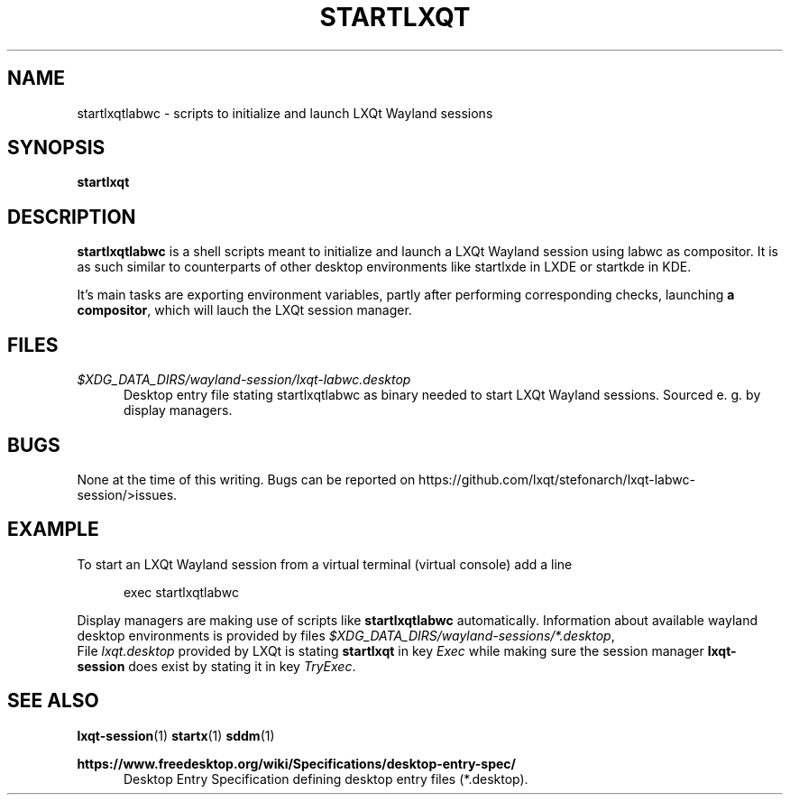 .TH STARTLXQT 1 2015-11-03 "LXQt 0.10.0" "LXQt session management"
.SH NAME
startlxqtlabwc \- scripts to initialize and launch LXQt Wayland sessions
.SH SYNOPSIS
.B startlxqt
.SH DESCRIPTION
\fBstartlxqtlabwc\fR is a shell scripts meant to initialize and launch a LXQt Wayland session using labwc as compositor.
It is as such similar to counterparts of other desktop environments like startlxde in
LXDE or startkde in KDE.
.P
It's main tasks are exporting environment variables, partly after performing
corresponding checks, launching \fBa compositor\fR, which will lauch the LXQt session manager.
.SH FILES
.I $XDG_DATA_DIRS/wayland-session/lxqt-labwc.desktop
.RS 5
Desktop entry file stating startlxqtlabwc as binary needed to start LXQt Wayland sessions. Sourced e. g.
by display managers.
.RE
.SH BUGS
None at the time of this writing. Bugs can be reported on https://github.com/lxqt/stefonarch/lxqt-labwc-session/>issues.
.SH EXAMPLE
To start an LXQt Wayland session from a virtual terminal (virtual console) add a line
.P
.RS 5
exec startlxqtlabwc
.RE
.P
Display managers are making use of scripts like \fBstartlxqtlabwc\fR automatically. Information about
available wayland desktop environments is provided by files \fI$XDG_DATA_DIRS/wayland-sessions/*.desktop\fR,
.br
File \fIlxqt.desktop\fR provided by LXQt is stating \fBstartlxqt\fR in key \fIExec\fR while making sure the session
manager \fBlxqt-session\fR does exist by stating it in key \fITryExec\fR.
.SH SEE ALSO
.BR lxqt-session (1)
.BR startx (1)
.BR sddm (1)
.P
.B https://www.freedesktop.org/wiki/Specifications/desktop-entry-spec/
.RS 5
Desktop Entry Specification defining desktop entry files (*.desktop).
.RE
